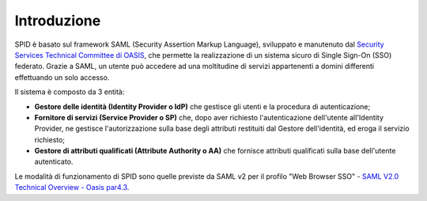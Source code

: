 Introduzione
============

SPID è basato sul framework SAML (Security Assertion Markup Language), sviluppato e manutenuto dal `Security Services Technical Committee di OASIS <https://www.oasis-open.org/committees/tc_home.php?wg_abbrev=security>`_, che permette la realizzazione di un sistema sicuro di Single Sign-On (SSO) federato. Grazie a SAML, un utente può accedere ad una moltitudine di servizi appartenenti a domini differenti effettuando un solo accesso.

Il sistema è composto da 3 entità:

* **Gestore delle identità (Identity Provider o IdP)** che gestisce gli utenti e la procedura di autenticazione;
* **Fornitore di servizi (Service Provider o SP)** che, dopo aver richiesto l'autenticazione dell'utente all'Identity Provider, ne gestisce l'autorizzazione sulla base degli attributi restituiti dal Gestore dell'identità, ed eroga il servizio richiesto;
* **Gestore di attributi qualificati (Attribute Authority o AA)** che fornisce attributi qualificati sulla base dell'utente autenticato.

Le modalità di funzionamento di SPID sono quelle previste da SAML v2 per il profilo "Web
Browser SSO" - `SAML V2.0 Technical Overview - Oasis par4.3 <http://docs.oasis-open.org/security/saml/Post2.0/sstc-saml-tech-overview-2.0.html>`_.

